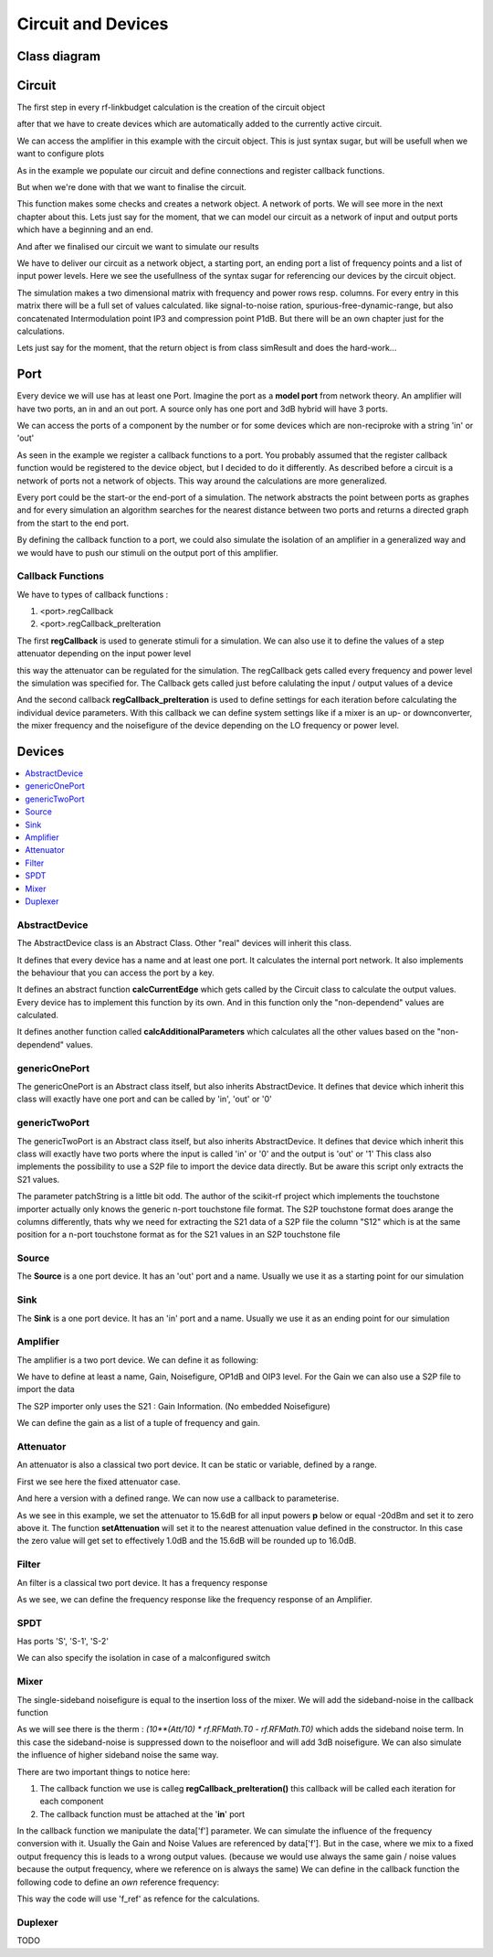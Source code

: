 Circuit and Devices
=========================================

Class diagram
-------------

.. inheritance-diagram:: rf_linkbudget.Port rf_linkbudget.AbstractDevice rf_linkbudget.Circuit rf_linkbudget.AbstractDevice rf_linkbudget.genericOnePort rf_linkbudget.genericTwoPort rf_linkbudget.Source rf_linkbudget.Sink rf_linkbudget.Amplifier rf_linkbudget.Attenuator rf_linkbudget.SPDT rf_linkbudget.Mixer


Circuit
-------

The first step in every rf-linkbudget calculation is the creation of the circuit object

.. code-block:: python
    :linenos:

    import rf_linkbudget as rf
    cr = rf.Circuit("name of the circuit")


after that we have to create devices which are automatically added to the currently active circuit.

.. code-block:: python
    :linenos:

    lna = rf.Amplifier("LNA TQL9066",
                   Gain=[(0, 18.2)],
                   NF=0.7,
                   OP1dB=21.5,
                   OIP3=40)


We can access the amplifier in this example with the circuit object. This is just syntax sugar, but will be usefull when we want to configure plots

.. code-block:: python
    :linenos:

    print(cr["LNA TQL9066"])
    >>> <rf_linkbudget.circuit.Amplifier object at 0x7f1466e2b400>

As in the example we populate our circuit and define connections and register callback functions.

But when we're done with that we want to finalise the circuit.

.. code-block:: python
    :linenos:

    cr.finalise()


This function makes some checks and creates a network object. A network of ports. We will see more in the next chapter about this.
Lets just say for the moment, that we can model our circuit as a network of input and output ports which have a beginning and an end.

And after we finalised our circuit we want to simulate our results

.. code-block:: python
    :linenos:

    sim = cr.simulate(network=cr.net,
                      start=cr['Source'],
                      end=cr['Sink'],
                      freq=[100e6],
                      power=np.arange(-50, -10, 1.0))

We have to deliver our circuit as a network object, a starting port, an ending port a list of frequency points and a list of input power levels.
Here we see the usefullness of the syntax sugar for referencing our devices by the circuit object.

The simulation makes a two dimensional matrix with frequency and power rows resp. columns. For every entry in this matrix there will be a full set of values calculated.
like signal-to-noise ration, spurious-free-dynamic-range, but also concatenated Intermodulation point IP3 and compression point P1dB.
But there will be an own chapter just for the calculations.

Lets just say for the moment, that the return object is from class simResult and does the hard-work...


Port
-------

Every device we will use has at least one Port. Imagine the port as a **model port** from network theory.
An amplifier will have two ports, an in and an out port. A source only has one port and 3dB hybrid will have 3 ports.

We can access the ports of a component by the number or for some devices which are non-reciproke with a string 'in' or 'out'

.. code-block:: python
    :linenos:

    lna = rf.Amplifier("LNA TQL9066",
                   Gain=[(0, 18.2)],
                   NF=0.7,
                   OP1dB=21.5,
                   OIP3=40)

     print(lna['in'])
     >>> LNA TQL9066 Port 0
     print(lna['in'] == lna[0])
     >>> True
     print(lna['in'] == lna[1])
     >>> False
     print(lna['out'] == lna[1])
     >>> True

As seen in the example we register a callback functions to a port.
You probably assumed that the register callback function would be registered to the device object, but I decided to do it differently.
As described before a circuit is a network of ports not a network of objects. This way around the calculations are more generalized.

Every port could be the start-or the end-port of a simulation.
The network abstracts the point between ports as graphes and for every simulation an algorithm searches for the nearest distance between
two ports and returns a directed graph from the start to the end port.

By defining the callback function to a port, we could also simulate the isolation of an amplifier in a generalized way and we would have to push our stimuli on the output port of this amplifier.

Callback Functions
^^^^^^^^^^^^^^^^^^^^^^^^^^^^

We have to types of callback functions :

1. <port>.regCallback
2. <port>.regCallback_preIteration

The first **regCallback** is used to generate stimuli for a simulation. We can also use it to define the values of a step attenuator depending on the input power level

.. code-block:: python
    :linenos:

    # create callback function
    def cb_att1(self, f, p):
        tb = {-21: 2, -20: 3, -19: 4, -18: 5, -17: 6, -16: 7, -15: 8, -14: 9, -13: 10, -12: 11, -11: 12, -10: 13, }
        if(p in tb):
            self.setAttenuation(tb[p])
        else:
            self.setAttenuation(1.6)
        return {}

    att1['in'].regCallback(cb_att1)

this way the attenuator can be regulated for the simulation.
The regCallback gets called every frequency and power level the simulation was specified for.
The Callback gets called just before calulating the input / output values of a device

And the second callback **regCallback_preIteration** is used to define settings for each iteration before calculating the individual device parameters.
With this callback we can define system settings like if a mixer is an up- or downconverter, the mixer frequency and the noisefigure of the device depending on the LO frequency or power level.


Devices
-------

.. contents:: :local:

AbstractDevice
^^^^^^^^^^^^^^

The AbstractDevice class is an Abstract Class.
Other "real" devices will inherit this class.

It defines that every device has a name and at least one port. It calculates the internal port network.
It also implements the behaviour that you can access the port by a key.

It defines an abstract function **calcCurrentEdge** which gets called by the Circuit class to calculate the output values.
Every device has to implement this function by its own. And in this function only the "non-dependend" values are calculated.

It defines another function called **calcAdditionalParameters** which calculates all the other values based on the "non-dependend" values.

.. .. automethod:: rf_linkbudget.AbstractDevice.calcCurrentEdge
.. .. automethod:: rf_linkbudget.AbstractDevice.calcAdditionalParameters

genericOnePort
^^^^^^^^^^^^^^

The genericOnePort is an Abstract class itself, but also inherits AbstractDevice.
It defines that device which inherit this class will exactly have one port and can be called by 'in', 'out' or '0'

genericTwoPort
^^^^^^^^^^^^^^

The genericTwoPort is an Abstract class itself, but also inherits AbstractDevice.
It defines that device which inherit this class will exactly have two ports where the input is called 'in' or '0' and the output is 'out' or '1'
This class also implements the possibility to use a S2P file to import the device data directly.
But be aware this script only extracts the S21 values.

.. automethod:: rf_linkbudget.genericTwoPort.fromSParamFile

The parameter patchString is a little bit odd. The author of the scikit-rf project which implements the touchstone importer actually only knows the generic n-port touchstone file format.
The S2P touchstone format does arange the columns differently, thats why we need for extracting the S21 data of a S2P file the column "S12" which is at the same position for a n-port touchstone format as for the S21 values in an S2P touchstone file

Source
^^^^^^^^^^^^^^

The **Source** is a one port device.
It has an 'out' port and a name.
Usually we use it as a starting point for our simulation

.. code-block:: python
    :linenos:

    src = rf.Source("Source")
    ...

    src['out'] >> ...


Sink
^^^^^^^^^^^^^^

The **Sink** is a one port device.
It has an 'in' port and a name.
Usually we use it as an ending point for our simulation

.. code-block:: python
    :linenos:

    sink = rf.Sink("Sink")
    ...

    ... >> sink['in']

Amplifier
^^^^^^^^^^^^^^

The amplifier is a two port device.
We can define it as following:

.. code-block:: python
    :linenos:

    lna = rf.Amplifier("LNA TQL9066",
                       Gain=[(0, 18.2), (100, 18.0), (200, 17.8)],
                       NF=0.7,
                       OP1dB=21.5,
                       OIP3=40)

We have to define at least a name, Gain, Noisefigure, OP1dB and OIP3 level.
For the Gain we can also use a S2P file to import the data

.. code-block:: python
    :linenos:

    lna = rf.Amplifier.fromSParamFile("LNA TQL9066",
                                      'data/TQL9066.s2p',
                                      NF=0.7,
                                      OP1dB=21.5,
                                      OIP3=40)

The S2P importer only uses the S21 : Gain Information. (No embedded Noisefigure)

We can define the gain as a list of a tuple of frequency and gain.



Attenuator
^^^^^^^^^^^^^^

An attenuator is also a classical two port device.
It can be static or variable, defined by a range.

.. code-block:: python
    :linenos:

    att_fix = rf.Attenuator("Att Fix1",
                          Att=[1.5])


First we see here the fixed attenuator case.

.. code-block:: python
    :linenos:

    dsa = rf.Attenuator("AFE79xx DSA",
                         Att=np.arange(1.0, 29, 1.0))

And here a version with a defined range.
We can now use a callback to parameterise.

.. code-block:: python
    :linenos:

    dsa = rf.Attenuator("AFE79xx DSA",
                         Att=np.arange(1.0, 29, 1.0))
    ...

    # create callback function
    def cb_dsa(self, f, p):

      if(p > -20):
         self.setAttenuation(0.0)
      else:
         self.setAttenuation(15.6)
      return {}

      dsa['in'].regCallback(cb_dsa)

As we see in this example, we set the attenuator to 15.6dB for all input powers **p** below or equal -20dBm and set it to zero above it.
The function **setAttenuation** will set it to the nearest attenuation value defined in the constructor.
In this case the zero value will get set to effectively 1.0dB and the 15.6dB will be rounded up to 16.0dB.


Filter
^^^^^^^^^^^^^^

An filter is a classical two port device.
It has a frequency response

.. code-block:: python
    :linenos:

    filter = rf.Filter("Filter 1",
                          Att=[(100, 1.5),(200, 4.5),(300, 55)])


As we see, we can define the frequency response like the frequency response of an Amplifier.


SPDT
^^^^^^^^^^^^^^

.. code-block:: python
    :linenos:

    sw1 = rf.SPDT("SW 1",
                    Att=0.3)
    ...

    sw1['S-1'] >> att1['in']
    att1['out'] >> sw2['S-1']
    sw1['S-2'] >> sw2['S-2']

Has ports 'S', 'S-1', 'S-2'


.. code-block:: python
    :linenos:

    # create callback function
      def cb_sw1(self, f, p):
          if(p < -21):
              self.setDirection('S-2')
          else:
              self.setDirection('S-1')
          return {}

      sw1['S'].regCallback(cb_sw1)
      sw2['S'].regCallback(cb_sw1)

We can also specify the isolation in case of a malconfigured switch

.. code-block:: python
    :linenos:

    sw1 = rf.SPDT("SW 1",
                    Att=0.3, Iso=60)
    ...

Mixer
^^^^^^^^^^^^^^

.. code-block:: python
    :linenos:

    mix = rf.Mixer("MIY SYM-18+",
                       Gain=[(0, -8.61), (100, -8.41), (200, -8.64)],
                       OP1dB=14,
                       OIP3=30)

The single-sideband noisefigure is equal to the insertion loss of the mixer.
We will add the sideband-noise in the callback function

As we will see there is the therm : `(10**(Att/10) * rf.RFMath.T0 - rf.RFMath.T0)` which adds the sideband noise term.
In this case the sideband-noise is suppressed down to the noisefloor and will add 3dB noisefigure. We can also simulate the influence of higher sideband noise the same way.

.. code-block:: python
    :linenos:

    # create callback function
    def cbI_mix(self, data, f, p):
        # upconverter with flo = 100MHz
        data.update({'f': f + 100e6})
        # add 3dB noise Figure due to sideband noise
        data.update({'Tn': data['Tn'] + (10**(3/10) * rf.RFMath.T0 - rf.RFMath.T0)})
        return data

    mix['in'].regCallback_preIteration(cbI_mix)  # connect callback to Port

There are two important things to notice here:

1. The callback function we use is calleg **regCallback_preIteration()** this callback will be called each iteration for each component
2. The callback function must be attached at the '**in**' port

In the callback function we manipulate the data['f'] parameter. We can simulate the influence of the frequency conversion with it.
Usually the Gain and Noise Values are referenced by data['f']. But in the case, where we mix to a fixed output frequency this is leads to a wrong output values.
(because we would use always the same gain / noise values because the output frequency, where we reference on is always the same)
We can define in the callback function the following code to define an *own* reference frequency:

.. code-block:: python
    :linenos:

    # create callback function
    def cbI_mix(self, data, f, p):
        ...
        data.update({'f_ref': f + 100e6})
        ...
        return data

This way the code will use 'f_ref' as refence for the calculations.


Duplexer
^^^^^^^^^^^^^^

TODO
